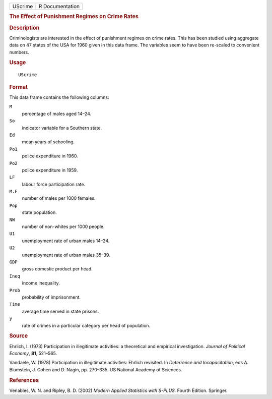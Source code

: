 .. container::

   .. container::

      ======= ===============
      UScrime R Documentation
      ======= ===============

      .. rubric:: The Effect of Punishment Regimes on Crime Rates
         :name: the-effect-of-punishment-regimes-on-crime-rates

      .. rubric:: Description
         :name: description

      Criminologists are interested in the effect of punishment regimes
      on crime rates. This has been studied using aggregate data on 47
      states of the USA for 1960 given in this data frame. The variables
      seem to have been re-scaled to convenient numbers.

      .. rubric:: Usage
         :name: usage

      ::

         UScrime

      .. rubric:: Format
         :name: format

      This data frame contains the following columns:

      ``M``
         percentage of males aged 14–24.

      ``So``
         indicator variable for a Southern state.

      ``Ed``
         mean years of schooling.

      ``Po1``
         police expenditure in 1960.

      ``Po2``
         police expenditure in 1959.

      ``LF``
         labour force participation rate.

      ``M.F``
         number of males per 1000 females.

      ``Pop``
         state population.

      ``NW``
         number of non-whites per 1000 people.

      ``U1``
         unemployment rate of urban males 14–24.

      ``U2``
         unemployment rate of urban males 35–39.

      ``GDP``
         gross domestic product per head.

      ``Ineq``
         income inequality.

      ``Prob``
         probability of imprisonment.

      ``Time``
         average time served in state prisons.

      ``y``
         rate of crimes in a particular category per head of population.

      .. rubric:: Source
         :name: source

      Ehrlich, I. (1973) Participation in illegitimate activities: a
      theoretical and empirical investigation. *Journal of Political
      Economy*, **81**, 521–565.

      Vandaele, W. (1978) Participation in illegitimate activities:
      Ehrlich revisited. In *Deterrence and Incapacitation*, eds A.
      Blumstein, J. Cohen and D. Nagin, pp. 270–335. US National Academy
      of Sciences.

      .. rubric:: References
         :name: references

      Venables, W. N. and Ripley, B. D. (2002) *Modern Applied
      Statistics with S-PLUS.* Fourth Edition. Springer.
